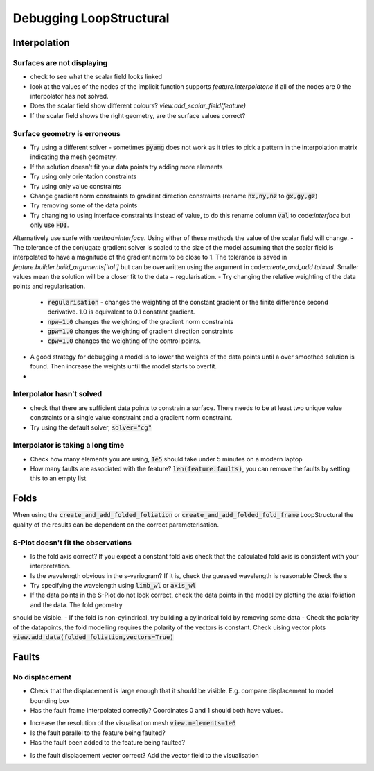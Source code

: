 Debugging LoopStructural
========================

Interpolation
-------------
Surfaces are not displaying
~~~~~~~~~~~~~~~~~~~~~~~~~~~
- check to see what the scalar field looks linked
- look at the values of the nodes of the implicit function supports `feature.interpolator.c` if all of the nodes are 0 the interpolator has not solved.
- Does the scalar field show different colours? `view.add_scalar_field(feature)`
- If the scalar field shows the right geometry, are the surface values correct?


Surface geometry is erroneous
~~~~~~~~~~~~~~~~~~~~~~~~~~~~~
- Try using a different solver - sometimes :code:`pyamg` does not work as it tries to pick a pattern in the interpolation matrix indicating the mesh geometry.  
- If the solution doesn't fit your data points try adding more elements
- Try using only orientation constraints
- Try using only value constraints
- Change gradient norm constraints to gradient direction constraints (rename :code:`nx,ny,nz` to :code:`gx,gy,gz`)
- Try removing some of the data points
- Try changing to using interface constraints instead of value, to do this rename column :code:`val` to code:`interface` but only use :code:`FDI`. 
Alternatively use surfe with `method=interface`. Using either of these methods the value of the scalar field will change.
- The tolerance of the conjugate gradient solver is scaled to the size of the model assuming that the scalar field is interpolated to have a magnitude of the gradient
norm to be close to 1. The tolerance is saved in `feature.builder.build_arguments['tol']` but can be overwritten using the argument in code:`create_and_add` `tol=val`. 
Smaller values mean the solution will be a closer fit to the data + regularisation. 
- Try changing the relative weighting of the data points and regularisation.
 * :code:`regularisation` - changes the weighting of the constant gradient or the finite difference second derivative. 1.0 is equivalent to 0.1 constant gradient.
 * :code:`npw=1.0` changes the weighting of the gradient norm constraints
 * :code:`gpw=1.0` changes the weighting of gradient direction constraints
 * :code:`cpw=1.0` changes the weighting of the control points.

- A good strategy for debugging a model is to lower the weights of the data points until a over smoothed solution is found. Then increase the weights until the model starts to overfit.
- 

Interpolator hasn't solved
~~~~~~~~~~~~~~~~~~~~~~~~~~
- check that there are sufficient data points to constrain a surface. There needs to be at least two unique value constraints or a single value constraint and a gradient norm constraint.
- Try using the default solver, :code:`solver="cg"` 

Interpolator is taking a long time
~~~~~~~~~~~~~~~~~~~~~~~~~~~~~~~~~~
- Check how many elements you are using, :code:`1e5` should take under 5 minutes on a modern laptop
- How many faults are associated with the feature? :code:`len(feature.faults)`, you can remove the faults by setting this to an empty list

.. code-block:

    faults = feature.faults 
    feature.faults = []
    feature.update()

 

Folds
-----
When using the :code:`create_and_add_folded_foliation` or :code:`create_and_add_folded_fold_frame` LoopStructural the quality of the results can be dependent on 
the correct parameterisation.

S-Plot doesn't fit the observations
~~~~~~~~~~~~~~~~~~~~~~~~~~~~~~~~~~~
- Is the fold axis correct? If you expect a constant fold axis check that the calculated fold axis is consistent with your interpretation.
- Is the wavelength obvious in the s-variogram? If it is, check the guessed wavelength is reasonable Check the s 
- Try specifying the wavelength using :code:`limb_wl` or :code:`axis_wl` 
- If the data points in the S-Plot do not look correct, check the data points in the model by plotting the axial foliation and the data. The fold geometry
should be visible.
- If the fold is non-cylindrical, try building a cylindrical fold by removing some data
- Check the polarity of the datapoints, the fold modelling requires the polarity of the vectors is constant. Check uising vector plots :code:`view.add_data(folded_foliation,vectors=True)`

Faults
------

No displacement
~~~~~~~~~~~~~~~
- Check that the displacement is large enough that it should be visible. E.g. compare displacement to model bounding box
- Has the fault frame interpolated correctly? Coordinates 0 and 1 should both have values.

.. code-block:

    view.add_scalar_field(fault[0])
    view.add_scalar_field(fault[1])
    view.add_scalar_field(fault[2])

- Increase the resolution of the visualisation mesh :code:`view.nelements=1e6`
- Is the fault parallel to the feature being faulted?
- Has the fault been added to the feature being faulted?

.. code-block:

    print([f.name for f in faulted_feature.faults])

- Is the fault displacement vector correct? Add the vector field to the visualisation

.. code-block:

    view = LavaVuModelViewer(model)
    view.add_vector_field(model['fault'][1],locations=model.regular_grid()[::200]) #random 200 locations
    view.add_isosurface(model['fault'][0],0)
    view.interactive()




